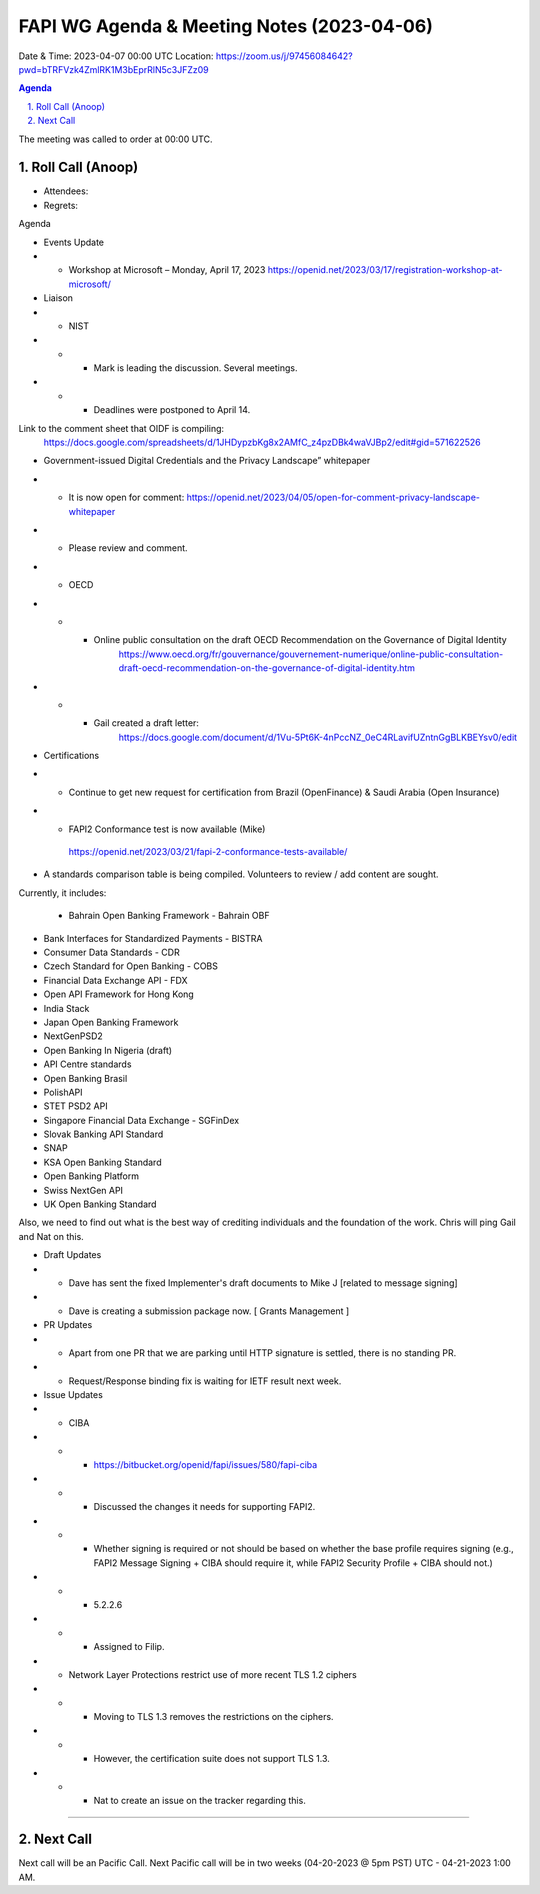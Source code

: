 ===========================================
FAPI WG Agenda & Meeting Notes (2023-04-06) 
===========================================
Date & Time: 2023-04-07 00:00 UTC
Location: https://zoom.us/j/97456084642?pwd=bTRFVzk4ZmlRK1M3bEprRlN5c3JFZz09 


.. sectnum:: 
   :suffix: .

.. contents:: Agenda

The meeting was called to order at 00:00 UTC. 

Roll Call (Anoop)
=====================
* Attendees:   
* Regrets:    

Agenda

* Events Update

* * Workshop at Microsoft – Monday, April 17, 2023
    https://openid.net/2023/03/17/registration-workshop-at-microsoft/ 

* Liaison

* * NIST 
* * * Mark is leading the discussion. Several meetings.
* * * Deadlines were postponed to April 14.

Link to the comment sheet that OIDF is compiling:
        https://docs.google.com/spreadsheets/d/1JHDypzbKg8x2AMfC_z4pzDBk4waVJBp2/edit#gid=571622526

* Government-issued Digital Credentials and the Privacy Landscape” whitepaper
* *  It is now open for comment: https://openid.net/2023/04/05/open-for-comment-privacy-landscape-whitepaper
* * Please review and comment.

* * OECD

* * * Online public consultation on the draft OECD Recommendation on the Governance of Digital Identity
            https://www.oecd.org/fr/gouvernance/gouvernement-numerique/online-public-consultation-draft-oecd-recommendation-on-the-governance-of-digital-identity.htm

* * * Gail created a draft letter:
            https://docs.google.com/document/d/1Vu-5Pt6K-4nPccNZ_0eC4RLavifUZntnGgBLKBEYsv0/edit




* Certifications
* * Continue to get new request for certification from Brazil (OpenFinance) & Saudi Arabia (Open Insurance)
* *  FAPI2 Conformance test is now available (Mike) 

    https://openid.net/2023/03/21/fapi-2-conformance-tests-available/

* A standards comparison table is being compiled. Volunteers to review / add content are sought.

Currently, it includes:

   * Bahrain Open Banking Framework - Bahrain OBF
* Bank Interfaces for Standardized Payments - BISTRA
* Consumer Data Standards - CDR
* Czech Standard for Open Banking - COBS
* Financial Data Exchange API - FDX
* Open API Framework for Hong Kong
* India Stack
* Japan Open Banking Framework
* NextGenPSD2
* Open Banking In Nigeria (draft)
* API Centre standards
* Open Banking Brasil
* PolishAPI
* STET PSD2 API
* Singapore Financial Data Exchange - SGFinDex
* Slovak Banking API Standard
* SNAP
* KSA Open Banking Standard
* Open Banking Platform
* Swiss NextGen API
* UK Open Banking Standard

Also, we need to find out what is the best way of crediting individuals and the foundation of the work. Chris will ping Gail and Nat on this.

* Draft Updates
* * Dave has sent the fixed Implementer's draft documents to Mike J [related to message signing]
* * Dave is creating a submission package now. [ Grants Management ]

* PR Updates
* * Apart from one PR that we are parking until HTTP signature is settled, there is no standing PR.
* * Request/Response binding fix is waiting for IETF result next week.

* Issue Updates
* * CIBA
* * *  https://bitbucket.org/openid/fapi/issues/580/fapi-ciba
* * *  Discussed the changes it needs for supporting FAPI2.
* * *  Whether signing is required or not should be based on whether the base profile requires signing (e.g., FAPI2 Message Signing + CIBA should require it, while FAPI2 Security Profile + CIBA should not.)
* * *  5.2.2.6
* * *  Assigned to Filip.
* * Network Layer Protections restrict use of more recent TLS 1.2 ciphers
* * * Moving to TLS 1.3 removes the restrictions on the ciphers.
* * * However, the certification suite does not support TLS 1.3.
* * * Nat to create an issue on the tracker regarding this.




================================

 
Next Call
==============================
Next call will be an Pacific Call. 
Next Pacific call will be in two weeks (04-20-2023 @ 5pm PST) UTC - 04-21-2023 1:00 AM.